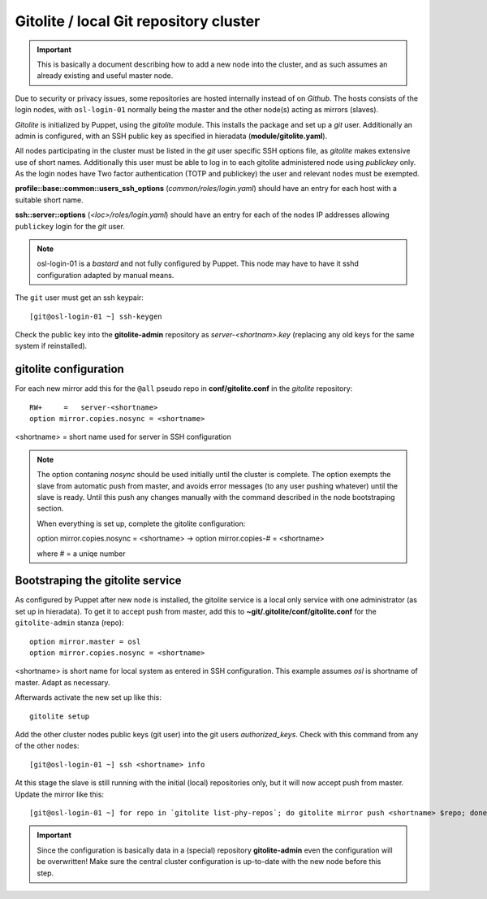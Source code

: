 =======================================
Gitolite / local Git repository cluster
=======================================

.. IMPORTANT::
   This is basically a document describing how to add a new node into the
   cluster, and as such assumes an already existing and useful master node.


Due to security or privacy issues, some repositories are hosted internally
instead of on *Github*. The hosts consists of the login nodes, with
``osl-login-01`` normally being the master and the other node(s) acting as
mirrors (slaves).

*Gitolite* is initialized by Puppet, using the `gitolite` module. This installs
the package and set up a *git* user. Additionally an admin is configured, with
an SSH public key as specified in hieradata (**module/gitolite.yaml**).

All nodes participating in the cluster must be listed in the `git` user specific
SSH options file, as *gitolite* makes extensive use of short names. Additionally
this user must be able to log in to each gitolite administered node using
*publickey* only. As the login nodes have Two factor authentication (TOTP and
publickey) the user and relevant nodes must be exempted.

**profile::base::common::users_ssh_options** (*common/roles/login.yaml*) should
have an entry for each host with a suitable short name.

**ssh::server::options** (*<loc>/roles/login.yaml*) should have an entry for
each of the nodes IP addresses allowing ``publickey`` login for the `git` user.

.. NOTE::
   osl-login-01 is a *bastard* and not fully configured by Puppet. This node may
   have to have it sshd configuration adapted by manual means.

The ``git`` user must get an ssh keypair::

  [git@osl-login-01 ~] ssh-keygen

Check the public key into the **gitolite-admin** repository as
*server-<shortnam>.key* (replacing any old keys for the same system if
reinstalled).


gitolite configuration
----------------------

For each new mirror add this for the ``@all`` pseudo repo in
**conf/gitolite.conf** in the *gitolite* repository::

  RW+     =   server-<shortname>
  option mirror.copies.nosync = <shortname>

<shortname> = short name used for server in SSH configuration

.. NOTE::
   The option contaning `nosync` should be used initially until the cluster is
   complete. The option exempts the slave from automatic push from master, and
   avoids error messages (to any user pushing whatever) until the slave is
   ready. Until this push any changes manually with the command described in the
   node bootstraping section.

   When everything is set up, complete the gitolite configuration:

   option mirror.copies.nosync = <shortname> -> option mirror.copies-# = <shortname>

   where # = a uniqe number


Bootstraping the gitolite service
---------------------------------

As configured by Puppet after new node is installed, the gitolite service is
a local only service with one administrator (as set up in hieradata). To get it
to accept push from master, add this to **~git/.gitolite/conf/gitolite.conf**
for the ``gitolite-admin`` stanza (repo)::

  option mirror.master = osl
  option mirror.copies.nosync = <shortname>

<shortname> is short name for local system as entered in SSH configuration.
This example assumes *osl* is shortname of master. Adapt as necessary.

Afterwards activate the new set up like this::

  gitolite setup

Add the other cluster nodes public keys (git user) into the git users *authorized_keys*.
Check with this command from any of the other nodes::

  [git@osl-login-01 ~] ssh <shortname> info

At this stage the slave is still running with the initial (local) repositories only, but it will now accept
push from master. Update the mirror like this::

  [git@osl-login-01 ~] for repo in `gitolite list-phy-repos`; do gitolite mirror push <shortname> $repo; done

.. IMPORTANT::
   Since the configuration is basically data in a (special) repository **gitolite-admin** even the configuration
   will be overwritten! Make sure the central cluster configuration is up-to-date with the new node before this step.

